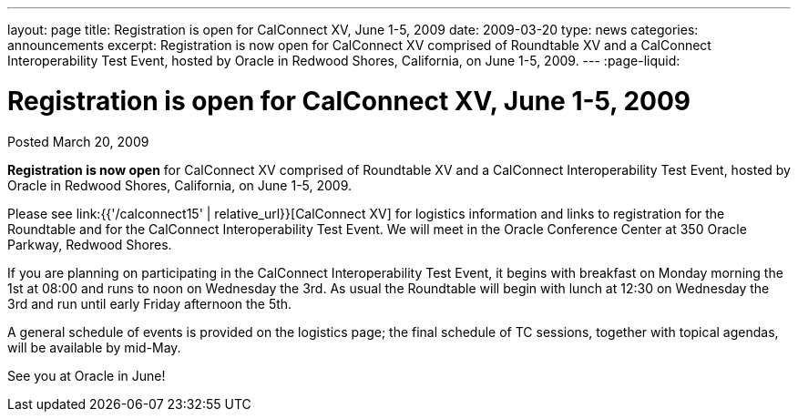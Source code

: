 ---
layout: page
title: Registration is open for CalConnect XV, June 1-5, 2009
date: 2009-03-20
type: news
categories: announcements
excerpt: Registration is now open for CalConnect XV comprised of Roundtable XV and a CalConnect Interoperability Test Event, hosted by Oracle in Redwood Shores, California, on June 1-5, 2009.
---
:page-liquid:

= Registration is open for CalConnect XV, June 1-5, 2009

Posted March 20, 2009

*Registration is now open* for CalConnect XV comprised of Roundtable XV and a CalConnect Interoperability Test Event, hosted by Oracle in Redwood Shores, California, on June 1-5, 2009.

Please see link:{{'/calconnect15' | relative_url}}[CalConnect XV] for logistics information and links to registration for the Roundtable and for the CalConnect Interoperability Test Event. We will meet in the Oracle Conference Center at 350 Oracle Parkway, Redwood Shores.

If you are planning on participating in the CalConnect Interoperability Test Event, it begins with breakfast on Monday morning the 1st at 08:00 and runs to noon on Wednesday the 3rd. As usual the Roundtable will begin with lunch at 12:30 on Wednesday the 3rd and run until early Friday afternoon the 5th.

A general schedule of events is provided on the logistics page; the final schedule of TC sessions, together with topical agendas, will be available by mid-May.

See you at Oracle in June!
